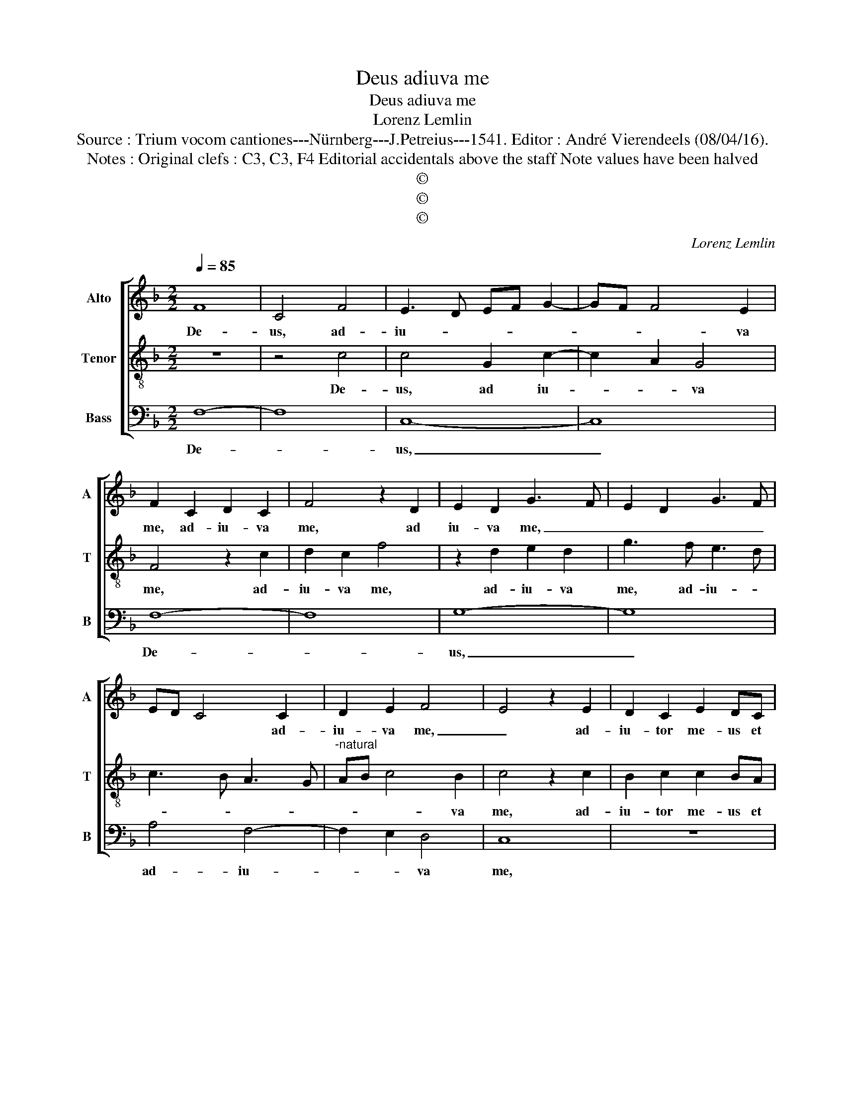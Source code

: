 X:1
T:Deus adiuva me
T:Deus adiuva me
T:Lorenz Lemlin
T:Source : Trium vocom cantiones---Nürnberg---J.Petreius---1541. Editor : André Vierendeels (08/04/16).
T:Notes : Original clefs : C3, C3, F4 Editorial accidentals above the staff Note values have been halved 
T:©
T:©
T:©
C:Lorenz Lemlin
Z:©
%%score [ 1 2 3 ]
L:1/8
Q:1/4=85
M:2/2
K:F
V:1 treble nm="Alto" snm="A"
V:2 treble-8 nm="Tenor" snm="T"
V:3 bass nm="Bass" snm="B"
V:1
 F8 | C4 F4 | E3 D EF G2- | GF F4 E2 | F2 C2 D2 C2 | F4 z2 D2 | E2 D2 G3 F | E2 D2 G3 F | %8
w: De-|us, ad-|iu- * * * *|* * * va|me, ad- iu- va|me, ad|iu- va me, _|_ _ _ _|
 ED C4 C2 | D2 E2 F4 | E4 z2 E2 | D2 C2 E2 DC | D2 E2 F2 G2- | GF F4 E2 | F2 D2 C4 | C8- | C8 | %17
w: * * * ad-|iu- va me,|_ ad-|iu- tor me- us et|li- be- ra- tor-|* * me- *|* us es-|tu,|_|
 z4 C4 | C4 F4 | C4 F4 | E3 D EF G2- | GF F4 E2 | F4 z2 D2 | C2 A,2 B,4 | A,4 F,4 | z2 C2 D4 | %26
w: Do-|mi- ne|ne mo-|re- * * * *||ris, ne-|mo- * re-|ris, ne|mo- re-|
 C8 |] %27
w: ris.|
V:2
 z8 | z4 c4 | c4 G2 c2- | c2 A2 G4 | F4 z2 c2 | d2 c2 f4 | z2 d2 e2 d2 | g3 f e3 d | c3 B A3 G | %9
w: |De-|us, ad iu-|* * va|me, ad-|iu- va me,|ad- iu- va|me, ad- iu- *||
"^-natural" AB c4 B2 | c4 z2 c2 | B2 c2 c2 BA | B2 c2 d2 B2 | c2 F2 G4 | F8 | z2 G2 G2 A2 | %16
w: * * * va|me, ad-|iu- tor me- us et|li- be- ra- tor|me- us es-|tu,|li- be- ra-|
 A2 GF G2 A2- | A2 GF G4 | A8 | z4 c4 | c4 G2 c2- | c2 A2 G4 | F8 | z2 c2 d4 | c2 A2 d4 | %25
w: tor _ _ _ me-||us,|Do-|mi- ne ne|_ mo- re-|ris,|Do- mi-|ne ne mo-|
 c2 A2 B4 | A8 |] %27
w: * * re-|ris.|
V:3
 F,8- | F,8 | C,8- | C,8 | F,8- | F,8 | G,8- | G,8 | A,4 F,4- | F,2 E,2 D,4 | C,8 | z8 | %12
w: De-||us,|_|De-||us,|_|ad- iu-|* * va|me,||
 z2 C,2 B,,2 G,,2 | C,2 D,2 C,4 | A,,2 B,,2 F,,4 | C,3 D, E,2 F,2- | F,2 E,D, E,2 F,2 | C,8 | F,8 | %19
w: et li- be-|ra- tor me-|us es tu,|es _ _ _|_ _ _ _ _|tu,|Do-|
 F,4 F,4 | C,4 C,4 | C,8 | F,,4 B,,4 | A,,2 F,,2 B,,4 | F,,4 z2 B,,2 | A,,2 F,,2 B,,4 | F,,8 |] %27
w: mi- ne|ne mo-|re-|ris, ne|mo- * re-|ris, ne|mo- * re-|ris|

